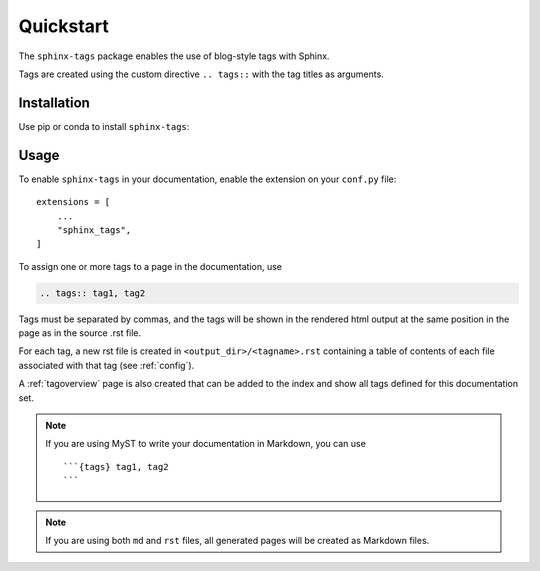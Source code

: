 Quickstart
==========

The ``sphinx-tags`` package enables the use of blog-style tags with Sphinx.

.. tags:: tagdocumentation, taginstallation

Tags are created using the custom directive ``.. tags::`` with the tag titles
as arguments.

Installation
------------

Use pip or conda to install ``sphinx-tags``:

.. tab-set::

    .. tab-item:: pip

      .. code-block::

         pip install sphinx-tags

    .. tab-item:: conda

      .. note:: This is not yet available.

      .. code-block::

         conda install -c conda-forge sphinx-tags

Usage
-----

To enable ``sphinx-tags`` in your documentation, enable the extension on your
``conf.py`` file::

   extensions = [
       ...
       "sphinx_tags",
   ]

To assign one or more tags to a page in the documentation, use

.. code-block:: rst

   .. tags:: tag1, tag2

Tags must be separated by commas, and the tags will be shown in the rendered
html output at the same position in the page as in the source .rst file.

For each tag, a new rst file is created in ``<output_dir>/<tagname>.rst``
containing a table of contents of each file associated with that tag (see
:ref:`config`).

A :ref:`tagoverview` page is also created that can be added to the index and
show all tags defined for this documentation set.

.. note::

   If you are using MyST to write your documentation in Markdown, you can use

   ::

      ```{tags} tag1, tag2
      ```

.. note::

   If you are using both ``md`` and ``rst`` files, all generated pages will be
   created as Markdown files.
